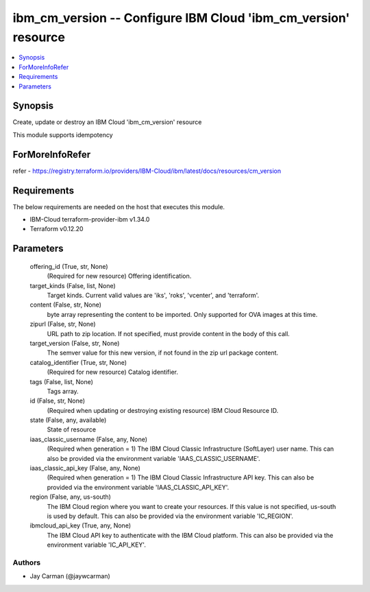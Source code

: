 
ibm_cm_version -- Configure IBM Cloud 'ibm_cm_version' resource
===============================================================

.. contents::
   :local:
   :depth: 1


Synopsis
--------

Create, update or destroy an IBM Cloud 'ibm_cm_version' resource

This module supports idempotency


ForMoreInfoRefer
----------------
refer - https://registry.terraform.io/providers/IBM-Cloud/ibm/latest/docs/resources/cm_version

Requirements
------------
The below requirements are needed on the host that executes this module.

- IBM-Cloud terraform-provider-ibm v1.34.0
- Terraform v0.12.20



Parameters
----------

  offering_id (True, str, None)
    (Required for new resource) Offering identification.


  target_kinds (False, list, None)
    Target kinds.  Current valid values are 'iks', 'roks', 'vcenter', and 'terraform'.


  content (False, str, None)
    byte array representing the content to be imported.  Only supported for OVA images at this time.


  zipurl (False, str, None)
    URL path to zip location.  If not specified, must provide content in the body of this call.


  target_version (False, str, None)
    The semver value for this new version, if not found in the zip url package content.


  catalog_identifier (True, str, None)
    (Required for new resource) Catalog identifier.


  tags (False, list, None)
    Tags array.


  id (False, str, None)
    (Required when updating or destroying existing resource) IBM Cloud Resource ID.


  state (False, any, available)
    State of resource


  iaas_classic_username (False, any, None)
    (Required when generation = 1) The IBM Cloud Classic Infrastructure (SoftLayer) user name. This can also be provided via the environment variable 'IAAS_CLASSIC_USERNAME'.


  iaas_classic_api_key (False, any, None)
    (Required when generation = 1) The IBM Cloud Classic Infrastructure API key. This can also be provided via the environment variable 'IAAS_CLASSIC_API_KEY'.


  region (False, any, us-south)
    The IBM Cloud region where you want to create your resources. If this value is not specified, us-south is used by default. This can also be provided via the environment variable 'IC_REGION'.


  ibmcloud_api_key (True, any, None)
    The IBM Cloud API key to authenticate with the IBM Cloud platform. This can also be provided via the environment variable 'IC_API_KEY'.













Authors
~~~~~~~

- Jay Carman (@jaywcarman)

